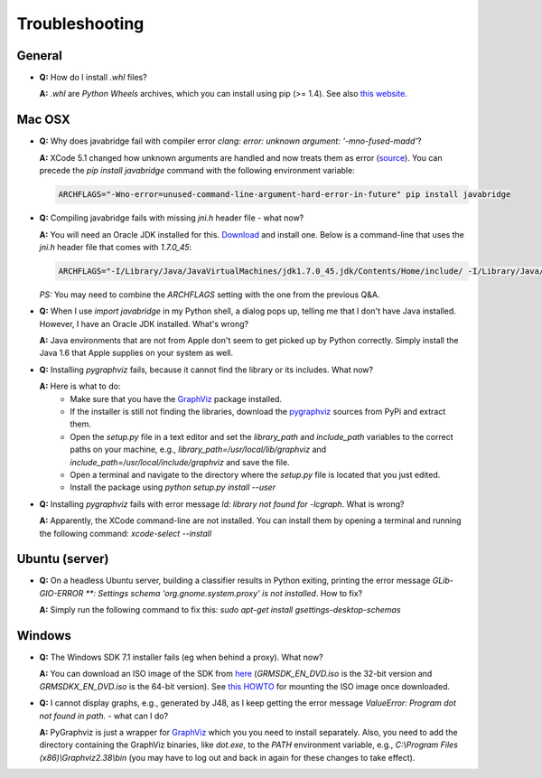 Troubleshooting
===============

General
-------

* **Q:** How do I install `.whl` files?

  **A:** `.whl` are *Python Wheels* archives, which you can install using pip (>= 1.4). See also `this website <http://pythonwheels.com/>`_.


Mac OSX
-------

* **Q:** Why does javabridge fail with compiler error `clang: error: unknown argument: '-mno-fused-madd'`?

  **A:** XCode 5.1 changed how unknown arguments are handled and now treats them  as error (`source <http://bruteforce.gr/bypassing-clang-error-unknown-argument.html>`_). You can precede the `pip install javabridge` command with the following environment variable:

  .. code-block:: bash

     ARCHFLAGS="-Wno-error=unused-command-line-argument-hard-error-in-future" pip install javabridge

* **Q:** Compiling javabridge fails with missing `jni.h` header file - what now?

  **A:** You will need an Oracle JDK installed for this. `Download <http://www.oracle.com/technetwork/java/javase/downloads/>`_ and install one. Below is a command-line that uses the `jni.h` header file that comes with `1.7.0_45`:

  .. code-block:: bash

     ARCHFLAGS="-I/Library/Java/JavaVirtualMachines/jdk1.7.0_45.jdk/Contents/Home/include/ -I/Library/Java/JavaVirtualMachines/jdk1.7.0_45.jdk/Contents/Home/include/darwin" pip install --user javabridge

  *PS:* You may need to combine the `ARCHFLAGS` setting with the one from the previous Q&A.

* **Q:** When I use `import javabridge` in my Python shell, a
  dialog pops up, telling me that I don't have Java installed. However, I have
  an Oracle JDK installed. What's wrong?

  **A:** Java environments that are not from Apple don't seem to get picked up
  by Python correctly. Simply install the Java 1.6 that Apple supplies on your
  system as well.

* **Q:** Installing `pygraphviz` fails, because it cannot find the library or
  its includes. What now?

  **A:** Here is what to do:
    * Make sure that you have the `GraphViz <http://graphviz.org/Download_macos.php>`_ 
      package installed.

    * If the installer is still not finding the libraries, download the 
      `pygraphviz <https://pypi.python.org/pypi/pygraphviz>`_ sources from PyPi and 
      extract them.

    * Open the `setup.py` file in a text editor and set the `library_path` and
      `include_path` variables to the correct paths on your machine, e.g.,
      `library_path=/usr/local/lib/graphviz` and
      `include_path=/usr/local/include/graphviz` and save the file.

    * Open a terminal and navigate to the directory where the `setup.py` file
      is located that you just edited.

    * Install the package using `python setup.py install --user`


* **Q:** Installing `pygraphviz` fails with error message 
  `ld: library not found for -lcgraph`. What is wrong?

  **A:** Apparently, the XCode command-line are not installed. You can install
  them by opening a terminal and running the following command: 
  `xcode-select --install`


Ubuntu (server)
---------------

* **Q:** On a headless Ubuntu server, building a classifier results in Python exiting, printing the error message `GLib-GIO-ERROR **: Settings schema 'org.gnome.system.proxy' is not installed`. How to fix?

  **A:** Simply run the following command to fix this:
  `sudo apt-get install gsettings-desktop-schemas`


Windows
-------

* **Q:** The Windows SDK 7.1 installer fails (eg when behind a proxy). What now?

  **A:** You can download an ISO image of the SDK from
  `here <http://www.microsoft.com/en-us/download/details.aspx?id=8442>`_
  (`GRMSDK_EN_DVD.iso` is the 32-bit version and `GRMSDKX_EN_DVD.iso` is the 64-bit version).
  See `this HOWTO <http://www.howtogeek.com/howto/windows-vista/mount-an-iso-image-in-windows-vista/>`_
  for mounting the ISO image once downloaded.

* **Q:** I cannot display graphs, e.g., generated by J48, as I keep getting the error message `ValueError: Program dot not found in path.` - what can I do?

  **A:** PyGraphviz is just a wrapper for `GraphViz <http://www.graphviz.org/>`_ which you
  you need to install separately. Also, you need to add the directory containing the GraphViz binaries, like `dot.exe`, to the `PATH` environment variable, e.g., `C:\\Program Files (x86)\\Graphviz2.38\\bin` (you may have to log out and back in again for these changes to take effect).


